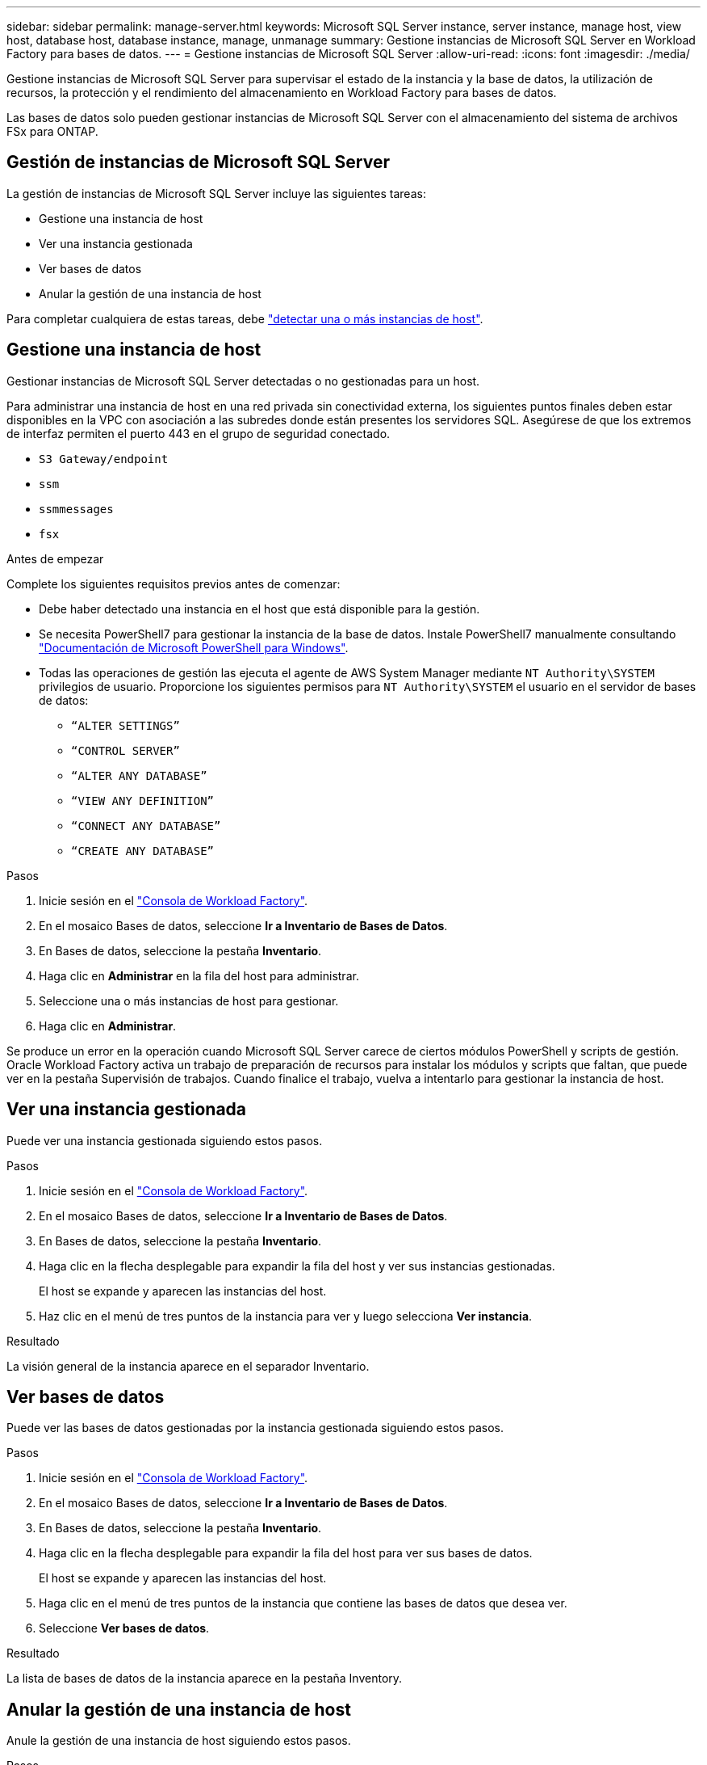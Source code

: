 ---
sidebar: sidebar 
permalink: manage-server.html 
keywords: Microsoft SQL Server instance, server instance, manage host, view host, database host, database instance, manage, unmanage 
summary: Gestione instancias de Microsoft SQL Server en Workload Factory para bases de datos. 
---
= Gestione instancias de Microsoft SQL Server
:allow-uri-read: 
:icons: font
:imagesdir: ./media/


[role="lead"]
Gestione instancias de Microsoft SQL Server para supervisar el estado de la instancia y la base de datos, la utilización de recursos, la protección y el rendimiento del almacenamiento en Workload Factory para bases de datos.

Las bases de datos solo pueden gestionar instancias de Microsoft SQL Server con el almacenamiento del sistema de archivos FSx para ONTAP.



== Gestión de instancias de Microsoft SQL Server

La gestión de instancias de Microsoft SQL Server incluye las siguientes tareas:

* Gestione una instancia de host
* Ver una instancia gestionada
* Ver bases de datos
* Anular la gestión de una instancia de host


Para completar cualquiera de estas tareas, debe link:detect-host.html["detectar una o más instancias de host"^].



== Gestione una instancia de host

Gestionar instancias de Microsoft SQL Server detectadas o no gestionadas para un host.

Para administrar una instancia de host en una red privada sin conectividad externa, los siguientes puntos finales deben estar disponibles en la VPC con asociación a las subredes donde están presentes los servidores SQL. Asegúrese de que los extremos de interfaz permiten el puerto 443 en el grupo de seguridad conectado.

* `S3 Gateway/endpoint`
* `ssm`
* `ssmmessages`
* `fsx`


.Antes de empezar
Complete los siguientes requisitos previos antes de comenzar:

* Debe haber detectado una instancia en el host que está disponible para la gestión.
* Se necesita PowerShell7 para gestionar la instancia de la base de datos. Instale PowerShell7 manualmente consultando link:https://learn.microsoft.com/en-us/powershell/scripting/developer/module/installing-a-powershell-module?view=powershell-7.4["Documentación de Microsoft PowerShell para Windows"^].
* Todas las operaciones de gestión las ejecuta el agente de AWS System Manager mediante `NT Authority\SYSTEM` privilegios de usuario. Proporcione los siguientes permisos para `NT Authority\SYSTEM` el usuario en el servidor de bases de datos:
+
** `“ALTER SETTINGS”`
** `“CONTROL SERVER”`
** `“ALTER ANY DATABASE”`
** `“VIEW ANY DEFINITION”`
** `“CONNECT ANY DATABASE”`
** `“CREATE ANY DATABASE”`




.Pasos
. Inicie sesión en el link:https://console.workloads.netapp.com["Consola de Workload Factory"^].
. En el mosaico Bases de datos, seleccione *Ir a Inventario de Bases de Datos*.
. En Bases de datos, seleccione la pestaña *Inventario*.
. Haga clic en *Administrar* en la fila del host para administrar.
. Seleccione una o más instancias de host para gestionar.
. Haga clic en *Administrar*.


Se produce un error en la operación cuando Microsoft SQL Server carece de ciertos módulos PowerShell y scripts de gestión. Oracle Workload Factory activa un trabajo de preparación de recursos para instalar los módulos y scripts que faltan, que puede ver en la pestaña Supervisión de trabajos. Cuando finalice el trabajo, vuelva a intentarlo para gestionar la instancia de host.



== Ver una instancia gestionada

Puede ver una instancia gestionada siguiendo estos pasos.

.Pasos
. Inicie sesión en el link:https://console.workloads.netapp.com["Consola de Workload Factory"^].
. En el mosaico Bases de datos, seleccione *Ir a Inventario de Bases de Datos*.
. En Bases de datos, seleccione la pestaña *Inventario*.
. Haga clic en la flecha desplegable para expandir la fila del host y ver sus instancias gestionadas.
+
El host se expande y aparecen las instancias del host.

. Haz clic en el menú de tres puntos de la instancia para ver y luego selecciona *Ver instancia*.


.Resultado
La visión general de la instancia aparece en el separador Inventario.



== Ver bases de datos

Puede ver las bases de datos gestionadas por la instancia gestionada siguiendo estos pasos.

.Pasos
. Inicie sesión en el link:https://console.workloads.netapp.com["Consola de Workload Factory"^].
. En el mosaico Bases de datos, seleccione *Ir a Inventario de Bases de Datos*.
. En Bases de datos, seleccione la pestaña *Inventario*.
. Haga clic en la flecha desplegable para expandir la fila del host para ver sus bases de datos.
+
El host se expande y aparecen las instancias del host.

. Haga clic en el menú de tres puntos de la instancia que contiene las bases de datos que desea ver.
. Seleccione *Ver bases de datos*.


.Resultado
La lista de bases de datos de la instancia aparece en la pestaña Inventory.



== Anular la gestión de una instancia de host

Anule la gestión de una instancia de host siguiendo estos pasos.

.Pasos
. Inicie sesión en el link:https://console.workloads.netapp.com["Consola de Workload Factory"^].
. En el mosaico Bases de datos, seleccione *Ir a Inventario de Bases de Datos*.
. En Bases de datos, seleccione la pestaña *Inventario*.
. Haga clic en la flecha desplegable para ampliar la fila de la instancia de host que desea anular la gestión.
+
El host se expande y aparecen las instancias del host.

. Haga clic en el menú de tres puntos de la instancia para desgestionar.
. Seleccione *Desgestionar*.


.Resultado
La instancia de host ahora no está gestionada.
